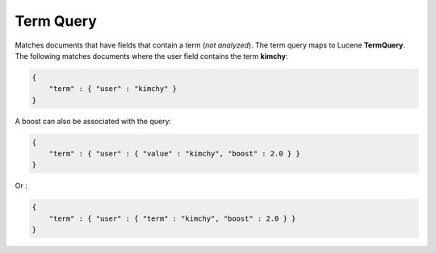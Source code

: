 .. _es-guide-reference-query-dsl-term-query:

==========
Term Query
==========

Matches documents that have fields that contain a term (*not analyzed*). The term query maps to Lucene **TermQuery**. The following matches documents where the user field contains the term **kimchy**:


.. code-block:: js


    {
        "term" : { "user" : "kimchy" }
    }    


A boost can also be associated with the query:


.. code-block:: js


    {
        "term" : { "user" : { "value" : "kimchy", "boost" : 2.0 } }
    }    


Or :


.. code-block:: js


    {
        "term" : { "user" : { "term" : "kimchy", "boost" : 2.0 } }
    }    


